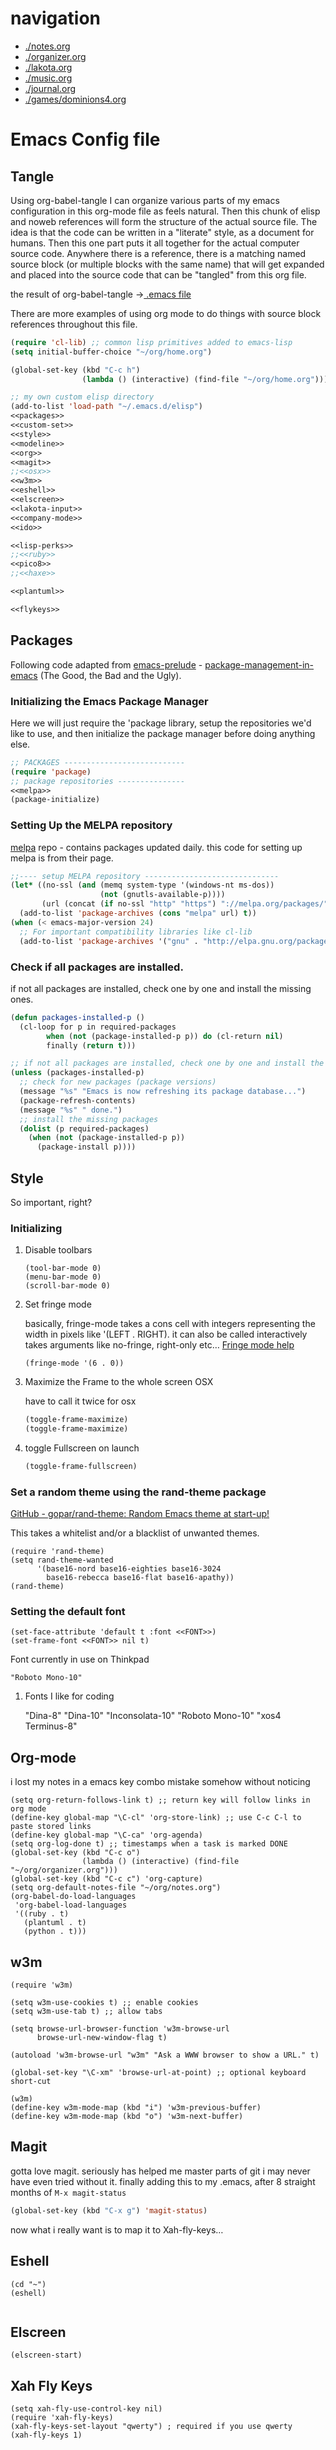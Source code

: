 * navigation
  - [[./notes.org]]
  - [[./organizer.org]]
  - [[./lakota.org]]
  - [[./music.org]]
  - [[./journal.org]]
  - [[./games/dominions4.org]]

* Emacs Config file
** Tangle
Using org-babel-tangle I can organize various parts of my emacs configuration
in this org-mode file as feels natural.  Then this chunk of elisp and noweb
references will form the structure of the actual source file.  The idea is
that the code can be written in a "literate" style, as a document for humans.
Then this one part puts it all together for the actual computer source code.
Anywhere there is a <<name>> reference, there is a matching named source block
(or multiple blocks with the same name) that will get expanded and placed into
the source code that can be "tangled" from this org file.

the result of org-babel-tangle ->[[./.emacs][ .emacs file]]

There are more examples of using org mode to do things with source block references
throughout this file.

#+name: .emacs-tangle
#+BEGIN_SRC emacs-lisp :tangle .emacs :noweb yes
  (require 'cl-lib) ;; common lisp primitives added to emacs-lisp
  (setq initial-buffer-choice "~/org/home.org")
  
  (global-set-key (kbd "C-c h")
                  (lambda () (interactive) (find-file "~/org/home.org")))

  ;; my own custom elisp directory
  (add-to-list 'load-path "~/.emacs.d/elisp")
  <<packages>>
  <<custom-set>>
  <<style>>
  <<modeline>>
  <<org>>
  <<magit>>
  ;;<<osx>>
  <<w3m>>
  <<eshell>>
  <<elscreen>>
  <<lakota-input>>
  <<company-mode>>
  <<ido>>

  <<lisp-perks>>
  ;;<<ruby>>
  <<pico8>>
  ;;<<haxe>>

  <<plantuml>>

  <<flykeys>>

#+END_SRC

** Packages
  Following code adapted from [[https://github.com/bbatsov/prelude][emacs-prelude]] - [[http://batsov.com/articles/2012/02/19/package-management-in-emacs-the-good-the-bad-and-the-ugly/][package-management-in-emacs]] (The Good, the Bad and the Ugly).
*** Initializing the Emacs Package Manager
Here we will just require the 'package library, setup the repositories we'd like to use,
and then initialize the package manager before doing anything else.
 #+name: packages
 #+BEGIN_SRC emacs-lisp :noweb yes
 ;; PACKAGES ---------------------------
 (require 'package)
 ;; package repositories ---------------
 <<melpa>>
 (package-initialize)
 #+END_SRC

*** Setting Up the MELPA repository
  [[http://melpa.milkbox.net/#/][melpa]] repo - contains packages updated daily.
  this code for setting up melpa is from their page.
#+name: melpa
#+BEGIN_SRC emacs-lisp
  ;;---- setup MELPA repository ------------------------------
  (let* ((no-ssl (and (memq system-type '(windows-nt ms-dos))
                      (not (gnutls-available-p))))
         (url (concat (if no-ssl "http" "https") "://melpa.org/packages/")))
    (add-to-list 'package-archives (cons "melpa" url) t))
  (when (< emacs-major-version 24)
    ;; For important compatibility libraries like cl-lib
    (add-to-list 'package-archives '("gnu" . "http://elpa.gnu.org/packages/")))
#+END_SRC

*** COMMENT List of packages used in this configuration

#+name: packages
#+BEGIN_SRC emacs-lisp
  (setq required-packages
        (list
         'ac-geiser          ;; Auto-complete backend for geiser
         'afternoon-theme    ;; Dark color theme with a deep blue background
         'ample-theme        ;; Calm Dark Theme for Emacs
         'ample-zen-theme    ;; AmpleZen Theme for Emacs 24
         'arjen-grey-theme   ;; A soothing dark grey theme
         'auto-complete      ;; Auto Completion for GNU Emacs
         'autopair           ;; automagically pair braces and quotes.
         'autumn-light-theme ;; A light color theme with muted, autumnal colors.
         'badger-theme       ;; A dark theme for Emacs 24.
         'badwolf-theme      ;; Bad Wolf color theme
         'birds-of-paradise-plus-theme ;; A brown/orange light-on-dark theme for Emacs 24 (deftheme).
         'bliss-theme        ;; an Emacs 24 theme based on Bliss (tmTheme)
         'charmap            ;; Unicode table for Emacs
         'company            ;; complete anything, auto complete system
         'deft               ;; mode for quickly browsing, filtering, and editing directories of plain text notes.
         'elscreen           ;; screen like functionality for emasc
         'faceup             ;; Regression test system for font-lock
         'fsm                ;; state machine library
         'geiser             ;; GNU Emacs and Scheme talk to each other
         'haxe-mode          ;; An Emacs major mode for Haxe
         'hc-zenburn-theme   ;; An higher contrast version of the Zenburn theme.
         'jabber             ;; A Jabber client for Emacs.
         'jinja2-mode        ;; A major mode for jinja2
         'labburn-theme      ;; A lab color space zenburn theme.
         'list-unicode-display ;; Search for and list unicode characters by name
         'lua-mode           ;; lua editing mode for emacs
         'markdown-mode      ;; Major mode for Markdown-formatted text
         'melancholy-theme   ;; A dark theme for dark minds
         'paredit            ;; minor mode for editing parentheses.
         'popup              ;; Visual Popup User Interface
         'racket-mode        ;; Major mode for Racket language.
         'rainbow-blocks     ;; Block syntax highlighting for lisp code
         'rainbow-mode       ;; Colorize color names in buffers.
         'rainbow-delimiters ;; Highlight brackets according to their depth
         's                  ;; The long lost Emacs string manipulation library.
         'slime              ;; Emacs mode for Common Lisp development.
         'w3m                ;; an Emacs interface to w3m
         'zenburn-theme      ;; A low contrast color theme for Emacs.
         'zerodark-theme     ;; A dark, medium contrast theme for Emacs
         ))

#+END_SRC
*** Check if all packages are installed.

if not all packages are installed, check one by one and install the missing ones.

#+name: packages
#+BEGIN_SRC emacs-lisp
(defun packages-installed-p ()
  (cl-loop for p in required-packages
        when (not (package-installed-p p)) do (cl-return nil)
        finally (return t)))

;; if not all packages are installed, check one by one and install the missing ones.
(unless (packages-installed-p)
  ;; check for new packages (package versions)
  (message "%s" "Emacs is now refreshing its package database...")
  (package-refresh-contents)
  (message "%s" " done.")
  ;; install the missing packages
  (dolist (p required-packages)
    (when (not (package-installed-p p))
      (package-install p))))
#+END_SRC

** Style
  So important, right?
*** Initializing
**** Disable toolbars
#+name: style
#+BEGIN_SRC elisp
(tool-bar-mode 0)
(menu-bar-mode 0)
(scroll-bar-mode 0)
#+END_SRC
**** Set fringe mode
basically, fringe-mode takes a cons cell with integers representing
the width in pixels like '(LEFT . RIGHT).  it can also be called
interactively takes arguments like no-fringe, right-only etc... [[help:fringe-mode][Fringe mode help]]
#+name: style
#+BEGIN_SRC elisp
(fringe-mode '(6 . 0))
#+END_SRC
**** Maximize the Frame to the whole screen OSX
have to call it twice for osx

# on linux box - not currently being used
#+BEGIN_SRC emacs-lisp
(toggle-frame-maximize)
(toggle-frame-maximize)
#+END_SRC

**** toggle Fullscreen on launch
#+name: style
#+BEGIN_SRC emacs-lisp
(toggle-frame-fullscreen)
#+END_SRC

*** Set a random theme using the rand-theme package

[[https://github.com/gopar/rand-theme][GitHub - gopar/rand-theme: Random Emacs theme at start-up!]]

This takes a whitelist and/or a blacklist of unwanted themes.

#+name: style
#+BEGIN_SRC elisp
  (require 'rand-theme)
  (setq rand-theme-wanted
        '(base16-nord base16-eighties base16-3024
          base16-rebecca base16-flat base16-apathy))
  (rand-theme)
#+END_SRC

*** Setting the default font
  #+name: style
  #+BEGIN_SRC elisp 
    (set-face-attribute 'default t :font <<FONT>>)
    (set-frame-font <<FONT>> nil t)
  #+END_SRC
  
  Font currently in use on Thinkpad
  #+name: FONT
  #+BEGIN_SRC elisp
    "Roboto Mono-10"
  #+END_SRC

**** Fonts I like for coding
"Dina-8"
"Dina-10"
"Inconsolata-10"
"Roboto Mono-10"
"xos4 Terminus-8"

** Org-mode
i lost my notes in a emacs key combo mistake somehow without noticing

#+name: org
#+BEGIN_SRC elisp
(setq org-return-follows-link t) ;; return key will follow links in org mode
(define-key global-map "\C-cl" 'org-store-link) ;; use C-c C-l to paste stored links
(define-key global-map "\C-ca" 'org-agenda)
(setq org-log-done t) ;; timestamps when a task is marked DONE
(global-set-key (kbd "C-c o")
                (lambda () (interactive) (find-file "~/org/organizer.org")))
(global-set-key (kbd "C-c c") 'org-capture)
(setq org-default-notes-file "~/org/notes.org")
(org-babel-do-load-languages
 'org-babel-load-languages
 '((ruby . t)
   (plantuml . t)
   (python . t)))
#+END_SRC

** w3m
#+name: w3m
#+BEGIN_SRC elisp
(require 'w3m)

(setq w3m-use-cookies t) ;; enable cookies
(setq w3m-use-tab t) ;; allow tabs

(setq browse-url-browser-function 'w3m-browse-url
      browse-url-new-window-flag t)

(autoload 'w3m-browse-url "w3m" "Ask a WWW browser to show a URL." t)

(global-set-key "\C-xm" 'browse-url-at-point) ;; optional keyboard short-cut

(w3m)
(define-key w3m-mode-map (kbd "i") 'w3m-previous-buffer)
(define-key w3m-mode-map (kbd "o") 'w3m-next-buffer)
#+END_SRC

** Magit
gotta love magit.  seriously has helped me master parts of git i may never have
even tried without it.  finally adding this to my .emacs, after 8 straight months
of =M-x magit-status=
#+name: magit
#+BEGIN_SRC emacs-lisp
(global-set-key (kbd "C-x g") 'magit-status)
#+END_SRC

now what i really want is to map it to Xah-fly-keys...

** Eshell
#+name: eshell
#+BEGIN_SRC elisp
(cd "~")
(eshell)

#+END_SRC
** Elscreen
#+name: elscreen
#+BEGIN_SRC elisp
  (elscreen-start)
#+END_SRC

** Xah Fly Keys
#+name: flykeys
#+BEGIN_SRC elisp
  (setq xah-fly-use-control-key nil)
  (require 'xah-fly-keys)
  (xah-fly-keys-set-layout "qwerty") ; required if you use qwerty
  (xah-fly-keys 1)
#+END_SRC
** Lakota Input
[[file:lakota.org::*Lakota%20Input%20Mode%20for%20Emacs][Lakota Input Mode for Emacs]] <-see this file for the definition
#+name: lakota-input
#+BEGIN_SRC emacs-lisp
(require 'lakota-input)
#+END_SRC

** TODO Company Mode (complete anything)

Learn more

#+name: company-mode
#+BEGIN_SRC emacs-lisp
  (add-hook 'after-init-hook 'global-company-mode)
#+END_SRC

** TODO Ido

learn more about Ido

#+name: ido
#+BEGIN_SRC emacs-lisp
(ido-mode 1)
#+END_SRC

** Languages
*** Lisp editing perks

paredit hooks from my old emacs configuration

It appears that paredit conflicts with xah-flykeys... gonna turn it off since
i dont even know what it ws doing for me before

#+name: lisp-mode-hook
#+BEGIN_SRC elisp
  (lambda () (paredit-mode 0) (rainbow-delimiters-mode +1))
#+END_SRC

#+name: lisp-perks
#+BEGIN_SRC emacs-lisp :noweb yes
  (add-hook 'emacs-lisp-mode-hook <<lisp-mode-hook>>)
  (add-hook 'lisp-mode-hook <<lisp-mode-hook>>)
  (add-hook 'lisp-interaction-mode-hook <<lisp-mode-hook>>)
  (add-hook 'scheme-mode-hook <<lisp-mode-hook>>)
#+END_SRC

*** Ruby

#+name: ruby
#+BEGIN_SRC emacs-lisp
  (add-hook 'ruby-mode-hook 'robe-mode)
  (add-hook 'ruby-mode-hook 'smartparens-mode)
  (eval-after-load 'company
    '(push 'company-robe company-backends))
#+END_SRC

I had to install packages rvm and bundler for emacs in order to call things like
rspec from eshell.  I still don't understand exactly how its all working but if
i evaluate this at the beginning of an emacs session, things seem to work:

#+name: ruby
#+BEGIN_SRC elisp
  (rvm-use-default)
#+END_SRC

I did choose some a specific ruby and gem set, at some point so... just gotta be
aware of this one

This allows rspec-mode to use rvm, which was necessary to be able to use rspec mode
for spec validation.  Rspec mode is great by the way!
#+name: ruby
#+BEGIN_SRC elisp
  (setq rspec-use-rvm t)
#+END_SRC

*** Haxe

  i have a very basic haxe mode from github cloned:

  #+name: haxe
  #+BEGIN_SRC emacs-lisp
  (require 'funda-haxe-mode "~/.emacs.d/funda-haxe-mode/funda-haxe-mode.el")
  (setq funda-haxe-indent-offset 2)
  #+END_SRC

** Pico-8

Pico8 is a virtual console for expressive 2d pixel games, with
lua syntax.  This makes emacs load the cartridge files (.p8) in
lua-mode automatically

#+name: pico8
#+BEGIN_SRC emacs-lisp
  (setq auto-mode-alist (append '(("\\.p8?$" . lua-mode))
                                auto-mode-alist))
#+END_SRC

** PlantUML
  this is a language for generating UML documents, works with org babel

  #+name: plantuml
  #+BEGIN_SRC emacs-lisp
  (setq org-plantuml-jar-path (expand-file-name "~/bin/plantuml.jar"))
  #+END_SRC

** OSX tweaks

#+name: osx
#+BEGIN_SRC emacs-lisp
  ;; override osx default opening directories in finder
  (add-to-list 'org-file-apps '(directory . emacs))
  ;; sample file-type specific override
  (add-to-list 'org-file-apps '("\\.md\\'" . emacs))
  (setq w3m-command "/usr/local/bin/w3m")
#+END_SRC

There is a package that handles setting environment variables to match what your
shell environment will be on OSX.  This way things set in .profile will also
be available in emacs.

#+name: osx
#+BEGIN_SRC emacs-lisp
(exec-path-from-shell-initialize)
#+END_SRC

** Custom Set in separate file

#+name: custom-set
#+BEGIN_SRC emacs-lisp
(setq custom-file "~/.emacs.d/custom.el")
(load custom-file 'noerror)
#+END_SRC

* Emacs Notes
** list current theme
To know which theme is active ATM one could look in =custom-enabled-themes=,
which is a list containing the theme name as a symbol.

i.e - evaluate the following line (C-x C-e, or SPC-,-m in fly-keys)
custom-enabled-themes
** Registers

Emacs registers are compartmets for saving all kinds of things:
text, rectangles, positions, numbers, window configurations, etc.

I believe registers are cleared at the end of an emacs session, so
/bookmarks/ are used for persistent storage

[[https://www.gnu.org/software/emacs/manual/html_node/emacs/Registers.html][GNU Emacs Manual: Registers]]
** PlantUML

  #+BEGIN_SRC plantuml :file tryout.png
  Alice -> Bob: synchonous call
  Alice ->> Bob: asynchronous call
  Grant -> Ande: foo
  #+END_SRC

  #+RESULTS:
  [[file:tryout.png]]

** Org Mode
*** TODO Use Ruby to put payload into a table

**** Fun with Org Tables and Source Blocks

I believe if you execute code that returns a list in an org buffer
it will produce a table row.  Let's see (press C-c C-c with the
cursor in the source block to execute):

#+BEGIN_SRC emacs-lisp :results value
'(Name Age Profession)
#+END_SRC

#+RESULTS:
| Name | Age | Profession |

By the way, when we evaluate that Lisp code, we read the quote
and say "the following is a chunk of data".  so we dont evaluate
the following code, but the quote is removed and we return the
expression (which is everything in between the parens).  The final
part of REP Loop is Print, so that value is printed.  In this case
we're actually doing a shorthand for =(list 'Name 'Age 'Profession)=,
a list of symbols which is another use of the quote syntax.
You could also do =(quote (Name Age Profession))=

**** a table is just a list of lists.

Lisp is all about lists, so its easy to make a list of lists
Remember, C-c C-c with the cursor in the source block below

#+BEGIN_SRC emacs-lisp :results value
'((Name Age Profession) (grant 34 code_adept))
#+END_SRC

**** what about Ruby?

Again, do the C-c C-c thing:

#+BEGIN_SRC ruby
[["Name", "Age", "Profession"], ["Bryan", "should I ask?", "pro coder"]]
#+END_SRC

**** You Can Also Pass a Table as an Argument to a Source Block

Add your name to the table.  Position the cursor in the final row's
"Profession" column, and hit TAB.  Enter strings for the Ruby block
following.  TAB goes to the next column, SHIFT-TAB goes back.

#+name: people
| "Name"    | "Age" | "Profession"     |
| "Grant"   | "34"  | "code adept"     |
| "Frances" | "1/2" | "world absorber" |

Now, position the cursor in the following block and press C-c C-c
It will pass the table named =people= as an argument to the ruby
source block named =reverser= which is designed to return a list
of lists, i.e 2d matrix, or... an org table.

#+name: reverser
#+BEGIN_SRC ruby :var people=people
  table = []

  people.each do |person|
    row = []

    if person == people.first
      row = person
    else
      row = person.map { |str| str.reverse }
    end

    table << row
  end

  return table
#+END_SRC

#+RESULTS: reverser
| Name    | Age | Profession     |
| tnarG   | 43  | tpeda edoc     |
| secnarF | 2/1 | rebrosba dlrow |

If you position the cursor in that table and do M-x org-table-export
you can export it to a CSV file.

#+BEGIN_SRC ruby :results value
  require 'csv'

  CSV.read("path/to/file.csv")
#+END_SRC

#+RESULTS:
| Name    | Age | Profession     |
| tnarG   | 43  | tpeda edoc     |
| secnarF | 2/1 | rebrosba dlrow |
** Copy Lines Matching Regex

(defun copy-lines-matching-re (re)
  "find all lines matching the regexp RE in the current buffer
putting the matching lines in a buffer named *matching*"
  (interactive "sRegexp to match: ")
  (let ((result-buffer (get-buffer-create "*matching*")))
    (with-current-buffer result-buffer
      (erase-buffer))
    (save-match-data
      (save-excursion
        (goto-char (point-min))
        (while (re-search-forward re nil t)
          (princ (buffer-substring-no-properties (line-beginning-position)
                                                 (line-beginning-position 2))
                 result-buffer))))
    (pop-to-buffer result-buffer)))

[[file:~/org/fdo.org::(defun%20copy-lines-matching-re%20(re)%0A%20"find%20all%20lines%20matching%20the%20regexp%20RE%20in%20the%20current%20buffer%0Aputting%20the%20matching%20lines%20in%20a%20buffer%20named%20*matching*"%0A%20(interactive%20"sRegexp%20to%20match:%20")%0A%20(let%20((result-buffer%20(get-buffer-create%20"*matching*")))%0A%20(with-current-buffer%20result-buffer%20%0A%20(erase-buffer))%0A%20(save-match-data%20%0A%20(save-excursion%0A%20(goto-char%20(point-min))%0A%20(while%20(re-search-forward%20re%20nil%20t)%0A%20(princ%20(buffer-substring-no-properties%20(line-beginning-position)%20%0A%20(line-beginning-position%202))%0A%20result-buffer))))%0A%20(pop-to-buffer%20result-buffer)))][Payloads and debug info]]
** Awesome Regex Capture Using Occur

from [[http://stackoverflow.com/questions/2289883/emacs-copy-matching-lines][stack overflow]]:

C-u M-s o pattern will grab each chunk of a buffer that matches the pattern

[[file:~/org/fdo.org::*Payloads%20and%20debug%20info][Payloads and debug info]]
** Org swap paragraphs

In Org mode when i pressed M-up it swapped the paragraph that the cursor was on
with the one above it. It won't drag beyond heading boundaries, but i can freely
move paragraph like chunks around easily
** OSX eshell PATH env package

[[help:exec-path-from-shell]]
** watch-buffer package

run rspec, make, copy, whatev.  could be nice if when tangling files i
want them all copied into a working place or something
[[help:watch-buffer]]
** open-junk-file - alternate scratch buffer

[[help:open-junk-file]]
** Org file system tree package

looks like this does something i've been wanting for a while.
[[help:org-fstree]]
Install and check it out !!
** Perspective - xmonad like frame management			       :ande:
Ande might appreciate this one

[[help:perspective]]
** perspeen - combo of perspective and elscreen

[[help:perspeen]]
** REST client

maybe this can be used instead of postman?
[[help:restclient]]
** rspec mode

some stuff in a readme that might be useful
[[help:rspec-mode]]
** Dired Hints

Xah Lee's tips for better dired use.  Specifically I would like to enable hide-details,
make dired use same buffer, and the dired jump features.
[[http://ergoemacs.org/emacs/emacs_dired_tips.html][Emacs: Dired Customization]]
** Eshell

[[https://github.com/howardabrams/dot-files/blob/master/emacs-eshell.org][nice documentation of some eshell stuff]]

** Displaying all Monospace Fonts installed
Not sure how well this actually works

#+name: compare-monospace-fonts
#+BEGIN_SRC emacs-lisp :results none
;; Display all the monospace fonts available to Emacs in a dedicated buffer

(defun font-is-mono-p (font-family)
  ;; with-selected-window
  (let ((wind (selected-window))
        m-width l-width)
   (with-current-buffer "*Monospace Fonts*"
     (set-window-buffer (selected-window) (current-buffer))
     (text-scale-set 4)
     (insert (propertize "l l l l l" 'face `((:family ,font-family))))
     (goto-char (line-end-position))
     (setq l-width (car (posn-x-y (posn-at-point))))
     (newline)
     (forward-line)
     (insert (propertize "m m m m m" 'face `((:family ,font-family) italic)))
     (goto-char (line-end-position))
     (setq m-width (car (posn-x-y (posn-at-point))))
     (eq l-width m-width))))

(defun compare-monospace-fonts ()
  "Display a list of all monospace font faces."
  (interactive)
  (pop-to-buffer "*Monospace Fonts*")

  (erase-buffer)
  (dolist (font-family (font-family-list))
    (when (font-is-mono-p font-family)
      (let ((str font-family))
        (newline)
        (insert
         (propertize (concat "The quick brown fox jumps over the lazy dog 1 l; 0 O o ("
                             font-family ")\n") 'face `((:family ,font-family)))
         (propertize (concat "The quick brown fox jumps over the lazy dog 1 l; 0 O o ("
font-family ")\n") 'face `((:family ,font-family) italic)))))))
#+END_SRC

** learning to use xah-fly-keys
is not easy, but also not too hard.  so far, my main issue is forgetting i'm
in command mode.  trying to press C-x a ends up selecting a big region to the top,
so i'll just need to be careful about the keys i press.  also, the backspace key
on the mac is labeled delete, and i think sends delete.  this is a little 'dangerous'
because hitting delete in command mode sends the kill buffer command
*** Stuff to integrate with xfk
  - hook so w3m keymap overrides xah
  - figure out how to map home to caps on mac?
  - org mode stuff?

*** describe-bindings
=which-key= is nice, but i also like knowing about this emacs help function.
both helpful for xah and vanilla emacs, this emacs function will bring up a buffer
with all currently mapped keybindings.

(describe-bindings)

with xah-fly-keys it is 【SPC j n】

[[./bindings.org][-> annotated output]] of bindings with xah-fly-key

** Emacs package info
*** undo-tree help

Emacs has a powerful undo system. Unlike the standard undo/redo system in
most software, it allows you to recover *any* past state of a buffer
(whereas the standard undo/redo system can lose past states as soon as you
redo). However, this power comes at a price: many people find Emacs' undo
system confusing and difficult to use, spawning a number of packages that
replace it with the less powerful but more intuitive undo/redo system.

Both the loss of data with standard undo/redo, and the confusion of Emacs'
undo, stem from trying to treat undo history as a linear sequence of
changes. It's not. The `undo-tree-mode' provided by this package replaces
Emacs' undo system with a system that treats undo history as what it is: a
branching tree of changes. This simple idea allows the more intuitive
behaviour of the standard undo/redo system to be combined with the power of
never losing any history. An added side bonus is that undo history can in
some cases be stored more efficiently, allowing more changes to accumulate
before Emacs starts discarding history.

The only downside to this more advanced yet simpler undo system is that it
was inspired by Vim. But, after all, most successful religions steal the
best ideas from their competitors!

Installation
============

This package has only been tested with Emacs versions 24 and CVS. It should
work in Emacs versions 22 and 23 too, but will not work without
modifications in earlier versions of Emacs.

To install `undo-tree-mode', make sure this file is saved in a directory in
your `load-path', and add the line:

  (require 'undo-tree)

to your .emacs file. Byte-compiling undo-tree.el is recommended (e.g. using
"M-x byte-compile-file" from within emacs).

If you want to replace the standard Emacs' undo system with the
`undo-tree-mode' system in all buffers, you can enable it globally by
adding:

  (global-undo-tree-mode)

to your .emacs file.

Quick-Start
===========

If you're the kind of person who likes to jump in the car and drive,
without bothering to first figure out whether the button on the left dips
the headlights or operates the ejector seat (after all, you'll soon figure
it out when you push it), then here's the minimum you need to know:

`undo-tree-mode' and `global-undo-tree-mode'
  Enable undo-tree mode (either in the current buffer or globally).

C-_  C-/  (`undo-tree-undo')
  Undo changes.

M-_  C-?  (`undo-tree-redo')
  Redo changes.

`undo-tree-switch-branch'
  Switch undo-tree branch.
  (What does this mean? Better press the button and see!)

C-x u  (`undo-tree-visualize')
  Visualize the undo tree.
  (Better try pressing this button too!)

C-x r u  (`undo-tree-save-state-to-register')
  Save current buffer state to register.

C-x r U  (`undo-tree-restore-state-from-register')
  Restore buffer state from register.

In the undo-tree visualizer:

<up>  p  C-p  (`undo-tree-visualize-undo')
  Undo changes.

<down>  n  C-n  (`undo-tree-visualize-redo')
  Redo changes.

<left>  b  C-b  (`undo-tree-visualize-switch-branch-left')
  Switch to previous undo-tree branch.

<right>  f  C-f  (`undo-tree-visualize-switch-branch-right')
  Switch to next undo-tree branch.

C-<up>  M-{  (`undo-tree-visualize-undo-to-x')
  Undo changes up to last branch point.

C-<down>  M-}  (`undo-tree-visualize-redo-to-x')
  Redo changes down to next branch point.

<down>  n  C-n  (`undo-tree-visualize-redo')
  Redo changes.

<mouse-1>  (`undo-tree-visualizer-mouse-set')
  Set state to node at mouse click.

t  (`undo-tree-visualizer-toggle-timestamps')
  Toggle display of time-stamps.

d  (`undo-tree-visualizer-toggle-diff')
  Toggle diff display.

s  (`undo-tree-visualizer-selection-mode')
  Toggle keyboard selection mode.

q  (`undo-tree-visualizer-quit')
  Quit undo-tree-visualizer.

C-q  (`undo-tree-visualizer-abort')
  Abort undo-tree-visualizer.

,  <
  Scroll left.

.  >
  Scroll right.

<pgup>  M-v
  Scroll up.

<pgdown>  C-v
  Scroll down.

In visualizer selection mode:

<up>  p  C-p  (`undo-tree-visualizer-select-previous')
  Select previous node.

<down>  n  C-n  (`undo-tree-visualizer-select-next')
  Select next node.

<left>  b  C-b  (`undo-tree-visualizer-select-left')
  Select left sibling node.

<right>  f  C-f  (`undo-tree-visualizer-select-right')
  Select right sibling node.

<pgup>  M-v
  Select node 10 above.

<pgdown>  C-v
  Select node 10 below.

<enter>  (`undo-tree-visualizer-set')
  Set state to selected node and exit selection mode.

s  (`undo-tree-visualizer-mode')
  Exit selection mode.

t  (`undo-tree-visualizer-toggle-timestamps')
  Toggle display of time-stamps.

d  (`undo-tree-visualizer-toggle-diff')
  Toggle diff display.

q  (`undo-tree-visualizer-quit')
  Quit undo-tree-visualizer.

C-q  (`undo-tree-visualizer-abort')
  Abort undo-tree-visualizer.

,  <
  Scroll left.

.  >
  Scroll right.

Persistent undo history:

Note: Requires Emacs version 24.3 or higher.

`undo-tree-auto-save-history' (variable)
   automatically save and restore undo-tree history along with buffer
   (disabled by default)

`undo-tree-save-history' (command)
   manually save undo history to file

`undo-tree-load-history' (command)
   manually load undo history from file

Compressing undo history:

  Undo history files cannot grow beyond the maximum undo tree size, which
  is limited by `undo-limit', `undo-strong-limit' and
  `undo-outer-limit'. Nevertheless, undo history files can grow quite
  large. If you want to automatically compress undo history, add the
  following advice to your .emacs file (replacing ".gz" with the filename
  extension of your favourite compression algorithm):

  (defadvice undo-tree-make-history-save-file-name
    (after undo-tree activate)
    (setq ad-return-value (concat ad-return-value ".gz")))

Undo Systems
============

To understand the different undo systems, it's easiest to consider an
example. Imagine you make a few edits in a buffer. As you edit, you
accumulate a history of changes, which we might visualize as a string of
past buffer states, growing downwards:

                               o  (initial buffer state)
                               |
                               |
                               o  (first edit)
                               |
                               |
                               o  (second edit)
                               |
                               |
                               x  (current buffer state)

Now imagine that you undo the last two changes. We can visualize this as
rewinding the current state back two steps:

                               o  (initial buffer state)
                               |
                               |
                               x  (current buffer state)
                               |
                               |
                               o
                               |
                               |
                               o

However, this isn't a good representation of what Emacs' undo system
does. Instead, it treats the undos as *new* changes to the buffer, and adds
them to the history:

                               o  (initial buffer state)
                               |
                               |
                               o  (first edit)
                               |
                               |
                               o  (second edit)
                               |
                               |
                               x  (buffer state before undo)
                               |
                               |
                               o  (first undo)
                               |
                               |
                               x  (second undo)

Actually, since the buffer returns to a previous state after an undo,
perhaps a better way to visualize it is to imagine the string of changes
turning back on itself:

       (initial buffer state)  o
                               |
                               |
                 (first edit)  o  x  (second undo)
                               |  |
                               |  |
                (second edit)  o  o  (first undo)
                               | /
                               |/
                               o  (buffer state before undo)

Treating undos as new changes might seem a strange thing to do. But the
advantage becomes clear as soon as we imagine what happens when you edit
the buffer again. Since you've undone a couple of changes, new edits will
branch off from the buffer state that you've rewound to. Conceptually, it
looks like this:

                               o  (initial buffer state)
                               |
                               |
                               o
                               |\
                               | \
                               o  x  (new edit)
                               |
                               |
                               o

The standard undo/redo system only lets you go backwards and forwards
linearly. So as soon as you make that new edit, it discards the old
branch. Emacs' undo just keeps adding changes to the end of the string. So
the undo history in the two systems now looks like this:

           Undo/Redo:                      Emacs' undo

              o                                o
              |                                |
              |                                |
              o                                o  o
              .\                               |  |\
              . \                              |  | \
              .  x  (new edit)                 o  o  |
  (discarded  .                                | /   |
    branch)   .                                |/    |
              .                                o     |
                                                     |
                                                     |
                                                     x  (new edit)

Now, what if you change your mind about those undos, and decide you did
like those other changes you'd made after all? With the standard undo/redo
system, you're lost. There's no way to recover them, because that branch
was discarded when you made the new edit.

However, in Emacs' undo system, those old buffer states are still there in
the undo history. You just have to rewind back through the new edit, and
back through the changes made by the undos, until you reach them. Of
course, since Emacs treats undos (even undos of undos!) as new changes,
you're really weaving backwards and forwards through the history, all the
time adding new changes to the end of the string as you go:

                      o
                      |
                      |
                      o  o     o  (undo new edit)
                      |  |\    |\
                      |  | \   | \
                      o  o  |  |  o  (undo the undo)
                      | /   |  |  |
                      |/    |  |  |
     (trying to get   o     |  |  x  (undo the undo)
      to this state)        | /
                            |/
                            o

So far, this is still reasonably intuitive to use. It doesn't behave so
differently to standard undo/redo, except that by going back far enough you
can access changes that would be lost in standard undo/redo.

However, imagine that after undoing as just described, you decide you
actually want to rewind right back to the initial state. If you're lucky,
and haven't invoked any command since the last undo, you can just keep on
undoing until you get back to the start:

     (trying to get   o              x  (got there!)
      to this state)  |              |
                      |              |
                      o  o     o     o  (keep undoing)
                      |  |\    |\    |
                      |  | \   | \   |
                      o  o  |  |  o  o  (keep undoing)
                      | /   |  |  | /
                      |/    |  |  |/
     (already undid   o     |  |  o  (got this far)
      to this state)        | /
                            |/
                            o

But if you're unlucky, and you happen to have moved the point (say) after
getting to the state labelled "got this far", then you've "broken the undo
chain". Hold on to something solid, because things are about to get
hairy. If you try to undo now, Emacs thinks you're trying to undo the
undos! So to get back to the initial state you now have to rewind through
*all* the changes, including the undos you just did:

     (trying to get   o                          x  (finally got there!)
      to this state)  |                          |
                      |                          |
                      o  o     o     o     o     o
                      |  |\    |\    |\    |\    |
                      |  | \   | \   | \   | \   |
                      o  o  |  |  o  o  o  |  o  o
                      | /   |  |  | /   |  |  | /
                      |/    |  |  |/    |  |  |/
     (already undid   o     |  |  o<.   |  |  o
      to this state)        | /     :   | /
                            |/      :   |/
                            o       :   o
                                    :
                            (got this far, but
                             broke the undo chain)

Confused?

In practice you can just hold down the undo key until you reach the buffer
state that you want. But whatever you do, don't move around in the buffer
to *check* that you've got back to where you want! Because you'll break the
undo chain, and then you'll have to traverse the entire string of undos
again, just to get back to the point at which you broke the
chain. Undo-in-region and commands such as `undo-only' help to make using
Emacs' undo a little easier, but nonetheless it remains confusing for many
people.

So what does `undo-tree-mode' do? Remember the diagram we drew to represent
the history we've been discussing (make a few edits, undo a couple of them,
and edit again)? The diagram that conceptually represented our undo
history, before we started discussing specific undo systems? It looked like
this:

                               o  (initial buffer state)
                               |
                               |
                               o
                               |\
                               | \
                               o  x  (current state)
                               |
                               |
                               o

Well, that's *exactly* what the undo history looks like to
`undo-tree-mode'.  It doesn't discard the old branch (as standard undo/redo
does), nor does it treat undos as new changes to be added to the end of a
linear string of buffer states (as Emacs' undo does). It just keeps track
of the tree of branching changes that make up the entire undo history.

If you undo from this point, you'll rewind back up the tree to the previous
state:

                               o
                               |
                               |
                               x  (undo)
                               |\
                               | \
                               o  o
                               |
                               |
                               o

If you were to undo again, you'd rewind back to the initial state. If on
the other hand you redo the change, you'll end up back at the bottom of the
most recent branch:

                               o  (undo takes you here)
                               |
                               |
                               o  (start here)
                               |\
                               | \
                               o  x  (redo takes you here)
                               |
                               |
                               o

So far, this is just like the standard undo/redo system. But what if you
want to return to a buffer state located on a previous branch of the
history? Since `undo-tree-mode' keeps the entire history, you simply need
to tell it to switch to a different branch, and then redo the changes you
want:

                               o
                               |
                               |
                               o  (start here, but switch
                               |\  to the other branch)
                               | \
                       (redo)  o  o
                               |
                               |
                       (redo)  x

Now you're on the other branch, if you undo and redo changes you'll stay on
that branch, moving up and down through the buffer states located on that
branch. Until you decide to switch branches again, of course.

Real undo trees might have multiple branches and sub-branches:

                               o
                           ____|______
                          /           \
                         o             o
                     ____|__         __|
                    /    |  \       /   \
                   o     o   o     o     x
                   |               |
                  / \             / \
                 o   o           o   o

Trying to imagine what Emacs' undo would do as you move about such a tree
will likely frazzle your brain circuits! But in `undo-tree-mode', you're
just moving around this undo history tree. Most of the time, you'll
probably only need to stay on the most recent branch, in which case it
behaves like standard undo/redo, and is just as simple to understand. But
if you ever need to recover a buffer state on a different branch, the
possibility of switching between branches and accessing the full undo
history is still there.

The Undo-Tree Visualizer
========================

Actually, it gets better. You don't have to imagine all these tree
diagrams, because `undo-tree-mode' includes an undo-tree visualizer which
draws them for you! In fact, it draws even better diagrams: it highlights
the node representing the current buffer state, it highlights the current
branch, and you can toggle the display of time-stamps (by hitting "t") and
a diff of the undo changes (by hitting "d"). (There's one other tiny
difference: the visualizer puts the most recent branch on the left rather
than the right.)

Bring up the undo tree visualizer whenever you want by hitting "C-x u".

In the visualizer, the usual keys for moving up and down a buffer instead
move up and down the undo history tree (e.g. the up and down arrow keys, or
"C-n" and "C-p"). The state of the "parent" buffer (the buffer whose undo
history you are visualizing) is updated as you move around the undo tree in
the visualizer. If you reach a branch point in the visualizer, the usual
keys for moving forward and backward in a buffer instead switch branch
(e.g. the left and right arrow keys, or "C-f" and "C-b").

Clicking with the mouse on any node in the visualizer will take you
directly to that node, resetting the state of the parent buffer to the
state represented by that node.

You can also select nodes directly using the keyboard, by hitting "s" to
toggle selection mode. The usual motion keys now allow you to move around
the tree without changing the parent buffer. Hitting <enter> will reset the
state of the parent buffer to the state represented by the currently
selected node.

It can be useful to see how long ago the parent buffer was in the state
represented by a particular node in the visualizer. Hitting "t" in the
visualizer toggles the display of time-stamps for all the nodes. (Note
that, because of the way `undo-tree-mode' works, these time-stamps may be
somewhat later than the true times, especially if it's been a long time
since you last undid any changes.)

To get some idea of what changes are represented by a given node in the
tree, it can be useful to see a diff of the changes. Hit "d" in the
visualizer to toggle a diff display. This normally displays a diff between
the current state and the previous one, i.e. it shows you the changes that
will be applied if you undo (move up the tree). However, the diff display
really comes into its own in the visualizer's selection mode (see above),
where it instead shows a diff between the current state and the currently
selected state, i.e. it shows you the changes that will be applied if you
reset to the selected state.

(Note that the diff is generated by the Emacs `diff' command, and is
displayed using `diff-mode'. See the corresponding customization groups if
you want to customize the diff display.)

Finally, hitting "q" will quit the visualizer, leaving the parent buffer in
whatever state you ended at. Hitting "C-q" will abort the visualizer,
returning the parent buffer to whatever state it was originally in when the
visualizer was .

Undo-in-Region
==============

Emacs allows a very useful and powerful method of undoing only selected
changes: when a region is active, only changes that affect the text within
that region will be undone. With the standard Emacs undo system, changes
produced by undoing-in-region naturally get added onto the end of the
linear undo history:

                      o
                      |
                      |  x  (second undo-in-region)
                      o  |
                      |  |
                      |  o  (first undo-in-region)
                      o  |
                      | /
                      |/
                      o

You can of course redo these undos-in-region as usual, by undoing the
undos:

                      o
                      |
                      |  o_
                      o  | \
                      |  |  |
                      |  o  o  (undo the undo-in-region)
                      o  |  |
                      | /   |
                      |/    |
                      o     x  (undo the undo-in-region)

In `undo-tree-mode', undo-in-region works similarly: when there's an active
region, undoing only undoes changes that affect that region. However, the
way these undos-in-region are recorded in the undo history is quite
different. In `undo-tree-mode', undo-in-region creates a new branch in the
undo history. The new branch consists of an undo step that undoes some of
the changes that affect the current region, and another step that undoes
the remaining changes needed to rejoin the previous undo history.

     Previous undo history                Undo-in-region

              o                                o
              |                                |
              |                                |
              o                                o
              |                                |\
              |                                | \
              o                                o  x  (undo-in-region)
              |                                |  |
              |                                |  |
              x                                o  o

As long as you don't change the active region after undoing-in-region,
continuing to undo-in-region extends the new branch, pulling more changes
that affect the current region into an undo step immediately above your
current location in the undo tree, and pushing the point at which the new
branch is attached further up the tree:

     First undo-in-region                 Second undo-in-region

              o                                o
              |                                |\
              |                                | \
              o                                o  x  (undo-in-region)
              |\                               |  |
              | \                              |  |
              o  x                             o  o
              |  |                             |  |
              |  |                             |  |
              o  o                             o  o

Redoing takes you back down the undo tree, as usual (as long as you haven't
changed the active region after undoing-in-region, it doesn't matter if it
is still active):

                      o
			 |\
			 | \
			 o  o
			 |  |
			 |  |
			 o  o  (redo)
			 |  |
			 |  |
			 o  x  (redo)

What about redo-in-region? Obviously, this only makes sense if you have
already undone some changes, so that there are some changes to redo!
Redoing-in-region splits off a new branch of the undo history below your
current location in the undo tree. This time, the new branch consists of a
redo step that redoes some of the redo changes that affect the current
region, followed by all the remaining redo changes.

     Previous undo history                Redo-in-region

              o                                o
              |                                |
              |                                |
              x                                o
              |                                |\
              |                                | \
              o                                o  x  (redo-in-region)
              |                                |  |
              |                                |  |
              o                                o  o

As long as you don't change the active region after redoing-in-region,
continuing to redo-in-region extends the new branch, pulling more redo
changes into a redo step immediately below your current location in the
undo tree.

     First redo-in-region                 Second redo-in-region

         o                                     o
         |                                     |
         |                                     |
         o                                     o
         |\                                    |\
         | \                                   | \
         o  x  (redo-in-region)                o  o
         |  |                                  |  |
         |  |                                  |  |
         o  o                                  o  x  (redo-in-region)
                                                  |
                                                  |
                                                  o

Note that undo-in-region and redo-in-region only ever add new changes to
the undo tree, they *never* modify existing undo history. So you can always
return to previous buffer states by switching to a previous branch of the
tree.
*** pdf-tools

  - install pdf-tools package
  - brew install ghostscript
  - brew install poppler
  https://emacs.stackexchange.com/questions/13314/install-pdf-tools-on-emacs-macosx

;;; Install epdfinfo via 'brew install pdf-tools' and then install the
;;; pdf-tools elisp via the use-package below. To upgrade the epdfinfo
;;; server, just do 'brew upgrade pdf-tools' prior to upgrading to newest
;;; pdf-tools package using Emacs package system. If things get messed
;;; up, just do 'brew uninstall pdf-tools', wipe out the elpa
;;; pdf-tools package and reinstall both as at the start.
(use-package pdf-tools
  :ensure t
  :config
  (custom-set-variables
    '(pdf-tools-handle-upgrades nil)) ; Use brew upgrade pdf-tools instead.
  (setq pdf-info-epdfinfo-program "/usr/local/bin/epdfinfo")
)
(pdf-tools-install)

* git tricks
** every file a user has touched in a directory

given directory =  src

git log --stat --committer=asciiascetic@gmail.com |  awk '/^ src/ {print $1}' | uniq

* Notes
** Alda - music programming language

[[http://blog.djy.io/alda-a-manifesto-and-gentle-introduction/][dave yarwood · Alda: A Manifesto and Gentle Introduction]]

seems like a promising new project that might be fun to learn.  inspired by
things like LilyPond which I always wanted to learn, and a language for writing
NES style chiptunes.  Perhaps a good option for me to produce both electronic and
traditional music with notation.

* Scratch
(progn (setq xah-fly-use-control-key nil)
       (require 'xah-fly-keys)
       (xah-fly-keys-set-layout "qwerty")
       (xah-fly-keys 1))

(fset 'five-prev "\C-u5\C-p")
(fset 'five-next "\C-u5\C-n")
(global-set-key (kbd "<up>") 'five-prev)

(global-set-key (kbd "<down>") 'five-next)

